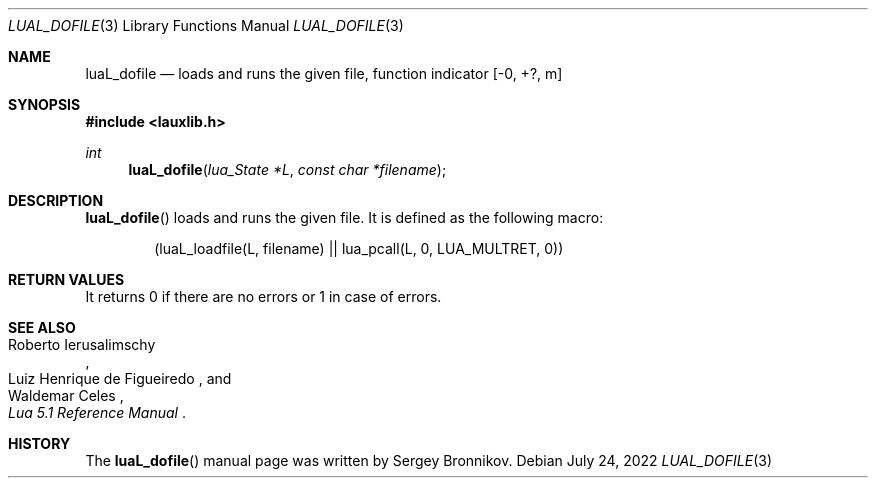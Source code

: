 .Dd $Mdocdate: July 24 2022 $
.Dt LUAL_DOFILE 3
.Os
.Sh NAME
.Nm luaL_dofile
.Nd loads and runs the given file, function indicator
.Bq -0, +?, m
.Sh SYNOPSIS
.In lauxlib.h
.Ft int
.Fn luaL_dofile "lua_State *L" "const char *filename"
.Sh DESCRIPTION
.Fn luaL_dofile
loads and runs the given file.
It is defined as the following macro:
.Pp
.Bd -literal -offset indent -compact
(luaL_loadfile(L, filename) || lua_pcall(L, 0, LUA_MULTRET, 0))
.Ed
.Sh RETURN VALUES
It returns 0 if there are no errors or 1 in case of errors.
.Sh SEE ALSO
.Rs
.%A Roberto Ierusalimschy
.%A Luiz Henrique de Figueiredo
.%A Waldemar Celes
.%T Lua 5.1 Reference Manual
.Re
.Sh HISTORY
The
.Fn luaL_dofile
manual page was written by Sergey Bronnikov.
